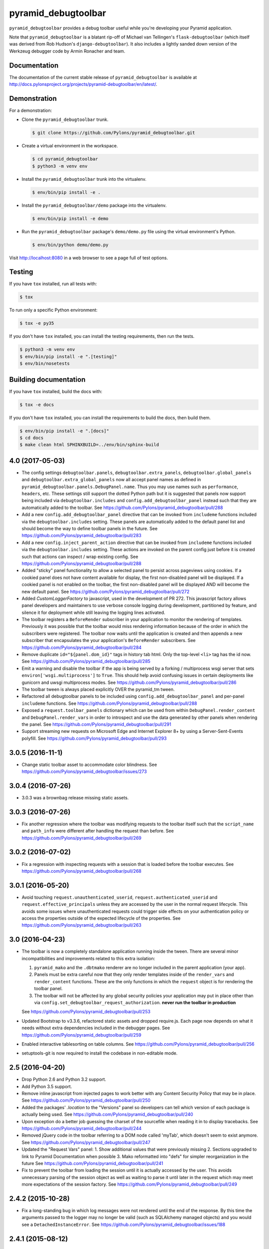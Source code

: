 pyramid_debugtoolbar
====================

``pyramid_debugtoolbar`` provides a debug toolbar useful while you're
developing your Pyramid application.

Note that ``pyramid_debugtoolbar`` is a blatant rip-off of Michael van
Tellingen's ``flask-debugtoolbar`` (which itself was derived from Rob Hudson's
``django-debugtoolbar``). It also includes a lightly sanded down version of the
Werkzeug debugger code by Armin Ronacher and team.


Documentation
-------------

The documentation of the current stable release of ``pyramid_debugtoolbar`` is
available at
http://docs.pylonsproject.org/projects/pyramid-debugtoolbar/en/latest/.


Demonstration
-------------

For a demonstration:

- Clone the ``pyramid_debugtoolbar`` trunk.

  .. code-block:: bash

      $ git clone https://github.com/Pylons/pyramid_debugtoolbar.git

- Create a virtual environment in the workspace.

  .. code-block:: bash

      $ cd pyramid_debugtoolbar
      $ python3 -m venv env

- Install the ``pyramid_debugtoolbar`` trunk into the virtualenv.

  .. code-block:: bash

      $ env/bin/pip install -e .

- Install the ``pyramid_debugtoolbar/demo`` package into the virtualenv.

  .. code-block:: bash

      $ env/bin/pip install -e demo

- Run the ``pyramid_debugtoolbar`` package's ``demo/demo.py`` file using the
  virtual environment's Python.

  .. code-block:: bash

      $ env/bin/python demo/demo.py

Visit http://localhost:8080 in a web browser to see a page full of test
options.


Testing
-------

If you have ``tox`` installed, run all tests with:

.. code-block:: bash

    $ tox

To run only a specific Python environment:

.. code-block:: bash

    $ tox -e py35

If you don't have ``tox`` installed, you can install the testing requirements,
then run the tests.

.. code-block:: bash

    $ python3 -m venv env
    $ env/bin/pip install -e ".[testing]"
    $ env/bin/nosetests


Building documentation
----------------------

If you have ``tox`` installed, build the docs with:

.. code-block:: bash

    $ tox -e docs

If you don't have ``tox`` installed, you can install the requirements to build
the docs, then build them.

.. code-block:: bash

    $ env/bin/pip install -e ".[docs]"
    $ cd docs
    $ make clean html SPHINXBUILD=../env/bin/sphinx-build


4.0 (2017-05-03)
----------------

- The config settings ``debugtoolbar.panels``, ``debugtoolbar.extra_panels``,
  ``debugtoolbar.global_panels`` and ``debugtoolbar.extra_global_panels``
  now all accept panel names as defined in
  ``pyramid_debugtoolbar.panels.DebugPanel.name``. Thus you may use names
  such as ``performance``, ``headers``, etc. These settings still support the
  dotted Python path but it is suggested that panels now support being
  included via ``debugtoolbar.includes`` and ``config.add_debugtoolbar_panel``
  instead such that they are automatically added to the toolbar.
  See https://github.com/Pylons/pyramid_debugtoolbar/pull/288

- Add a new ``config.add_debugtoolbar_panel`` directive that can be invoked
  from ``includeme`` functions included via the ``debugtoolbar.includes``
  setting. These panels are automatically added to the default panel list
  and should become the way to define toolbar panels in the future.
  See https://github.com/Pylons/pyramid_debugtoolbar/pull/283

- Add a new ``config.inject_parent_action`` directive that can be invoked
  from ``includeme`` functions included via the ``debugtoolbar.includes``
  setting. These actions are invoked on the parent config just before it is
  created such that actions can inspect / wrap existing config.
  See https://github.com/Pylons/pyramid_debugtoolbar/pull/288

- Added "sticky" panel functionality to allow a selected panel to persist
  across pageviews using cookies.  If a cookied panel does not have content
  available for display, the first non-disabled panel will be displayed. If a
  cookied panel is not enabled on the toolbar, the first non-disabled panel will
  be displayed AND will become the new default panel.
  See https://github.com/Pylons/pyramid_debugtoolbar/pull/272

- Added `CustomLoggerFactory` to javascript, used in the development of PR 272.
  This javascript factory allows panel developers and maintainers to use verbose
  console logging during development, partitioned by feature, and silence it for
  deployment while still leaving the logging lines activated.

- The toolbar registers a ``BeforeRender`` subscriber in your application to
  monitor the rendering of templates. Previously it was possible that the
  toolbar would miss rendering information because of the order in which the
  subscribers were registered. The toolbar now waits until the application
  is created and then appends a new subscriber that encapsulates the
  your application's ``BeforeRender`` subscribers.
  See https://github.com/Pylons/pyramid_debugtoolbar/pull/284

- Remove duplicate ``id="${panel.dom_id}"`` tags in history tab html. Only
  the top-level ``<li>`` tag has the id now.
  See https://github.com/Pylons/pyramid_debugtoolbar/pull/285

- Emit a warning and disable the toolbar if the app is being served by
  a forking / multiprocess wsgi server that sets
  ``environ['wsgi.multiprocess']`` to ``True``. This should help avoid
  confusing issues in certain deployments like gunicorn and uwsgi multiprocess
  modes. See https://github.com/Pylons/pyramid_debugtoolbar/pull/286

- The toolbar tween is always placed explicitly OVER the pyramid_tm tween.

- Refactored all debugtoolbar panels to be included using
  ``config.add_debugtoolbar_panel`` and per-panel ``includeme`` functions.
  See https://github.com/Pylons/pyramid_debugtoolbar/pull/288

- Exposed a ``request.toolbar_panels`` dictionary which can be used from within
  ``DebugPanel.render_content`` and ``DebugPanel.render_vars`` in order to
  introspect and use the data generated by other panels when rendering the
  panel. See https://github.com/Pylons/pyramid_debugtoolbar/pull/291

- Support streaming new requests on Microsoft Edge and Internet Explorer 8+ by
  using a Server-Sent-Events polyfill.
  See https://github.com/Pylons/pyramid_debugtoolbar/pull/293

3.0.5 (2016-11-1)
-----------------

- Change static toolbar asset to accommodate color blindness.
  See https://github.com/Pylons/pyramid_debugtoolbar/issues/273

3.0.4 (2016-07-26)
------------------

- 3.0.3 was a brownbag release missing static assets.

3.0.3 (2016-07-26)
------------------

- Fix another regression where the toolbar was modifying requests to the
  toolbar itself such that the ``script_name`` and ``path_info`` were
  different after handling the request than before.
  See https://github.com/Pylons/pyramid_debugtoolbar/pull/269

3.0.2 (2016-07-02)
------------------

- Fix a regression with inspecting requests with a session that is loaded
  before the toolbar executes.
  See https://github.com/Pylons/pyramid_debugtoolbar/pull/268

3.0.1 (2016-05-20)
------------------

- Avoid touching ``request.unauthenticated_userid``,
  ``request.authenticated_userid`` and ``request.effective_principals`` unless
  they are accessed by the user in the normal request lifecycle. This avoids
  some issues where unauthenticated requests could trigger side effects on
  your authentication policy or access the properties outside of the
  expected lifecycle of the properties.
  See https://github.com/Pylons/pyramid_debugtoolbar/pull/263

3.0 (2016-04-23)
----------------

- The toolbar is now a completely standalone application running inside the
  tween. There are several minor incompatibilities and improvements related
  to this extra isolation:

  1. ``pyramid_mako`` and the ``.dbtmako`` renderer are no longer included
     in the parent application (your app).
  2. Panels must be extra careful now that they only render templates inside
     of the ``render_vars`` and ``render_content`` functions. These are the
     only functions in which the ``request`` object is for rendering the
     toolbar panel.
  3. The toolbar will not be affected by any global security policies your
     application may put in place other than via
     ``config.set_debugtoolbar_request_authorization``.
     **never run the toolbar in production**

  See https://github.com/Pylons/pyramid_debugtoolbar/pull/253

- Updated Bootstrap to v3.3.6, refactored static assets and dropped require.js.
  Each page now depends on what it needs without extra dependencies included
  in the debugger pages.
  See https://github.com/Pylons/pyramid_debugtoolbar/pull/259

- Enabled interactive tablesorting on table columns.
  See https://github.com/Pylons/pyramid_debugtoolbar/pull/256

- setuptools-git is now required to install the codebase in non-editable mode.

2.5 (2016-04-20)
----------------

- Drop Python 2.6 and Python 3.2 support.

- Add Python 3.5 support.

- Remove inline javascript from injected pages to work better with any
  Content Security Policy that may be in place.
  See https://github.com/Pylons/pyramid_debugtoolbar/pull/250

- Added the packages' `.location` to the "Versions" panel so developers can tell
  which version of each package is actually being used.
  See https://github.com/Pylons/pyramid_debugtoolbar/pull/240

- Upon exception do a better job guessing the charset of the sourcefile when
  reading it in to display tracebacks.
  See https://github.com/Pylons/pyramid_debugtoolbar/pull/244

- Removed jQuery code in the toolbar referring to a DOM node called 'myTab',
  which doesn't seem to exist anymore.
  See https://github.com/Pylons/pyramid_debugtoolbar/pull/247

- Updated the "Request Vars" panel:
  1. Show additional values that were previously missing
  2. Sections upgraded to link to Pyramid Documentation when possible
  3. Mako reformatted into "defs" for simpler reorganization in the future
  See https://github.com/Pylons/pyramid_debugtoolbar/pull/241

- Fix to prevent the toolbar from loading the session until it is actually
  accessed by the user. This avoids unnecessary parsing of the session object
  as well as waiting to parse it until later in the request which may meet
  more expectations of the session factory.
  See https://github.com/Pylons/pyramid_debugtoolbar/pull/249

2.4.2 (2015-10-28)
------------------

- Fix a long-standing bug in which log messages were not rendered until
  the end of the response. By this time the arguments passed to the logger
  may no longer be valid (such as SQLAlchemy managed objects) and you would
  see a ``DetachedInstanceError``.
  See https://github.com/Pylons/pyramid_debugtoolbar/issues/188

2.4.1 (2015-08-12)
------------------

- Remove the extra query hash constructed when indexing into SQL queries via
  url as it was unused after releasing 2.4.
  See https://github.com/Pylons/pyramid_debugtoolbar/pull/232

2.4 (2015-06-04)
----------------

This release changes some details of the panel API, so if you are writing
any custom panels for the toolbar please review the changes.

- Document the cookie used to activate panels on a per-request basis. It is
  possible to specify the cookie per-request to turn on certain panels. This
  is used by default in the browser, but may also be used on a per-request
  basis by curl or other http APIs.

- Add new ``debugtoolbar.active_panels`` setting which can specify certain
  panels to be always active.

- Modify ``DebugPanel.name`` to be a valid python identifier, used for
  settings and lookup.

- The toolbar no longer will clobber the ``request.id`` property. It now
  namespaces its usage as ``request.pdtb_id``, freeing up ``request.id``
  for applications.

- Add a lock icon next to the request method in the sidebar if the request
  was accessed over https.
  See https://github.com/Pylons/pyramid_debugtoolbar/pull/213

- Update to bootstrap 3.1.1.
  See https://github.com/Pylons/pyramid_debugtoolbar/pull/213

- Fix display of POST variables where the same key is used multiple times.
  See https://github.com/Pylons/pyramid_debugtoolbar/pull/210

- Fix auth callback so it protects the toolbar views. Auth system is tested
  now. See https://github.com/Pylons/pyramid_debugtoolbar/pull/226

- Convert SQLAlchemy views to obtain the query and params internally; this
  allows executing queries with parameters that are not serializable.
  See https://github.com/Pylons/pyramid_debugtoolbar/pull/227

- Adds Pyramid version tests and bumps required Pyramid version to 1.4.
  The pyramid_mako dependency requires 1.3, but debugtoolbar also uses
  ``invoke_subrequest`` which was added in 1.4. The ``invoke_subrequest`` call
  was added
  in pyramid_debugtoolbar 2.0; if you need Pyramid 1.3 compatibility, try
  an older version.
  See https://github.com/Pylons/pyramid_debugtoolbar/issues/183
  and https://github.com/Pylons/pyramid_debugtoolbar/pull/225

2.3 (2015-01-05)
----------------

- Support a ``debugtoolbar.includes`` setting which will allow addons to
  extend the toolbar's internal Pyramid application with custom logic.
  See https://github.com/Pylons/pyramid_debugtoolbar/issues/207

- Fixed an issue when the toolbar is not mounted at the root of the domain.
  See https://github.com/Pylons/pyramid_debugtoolbar/pull/201

- Fixed an issue where the `button_css` was not pulled from the settings.
  Added support for configurable `max_request_history` and
  `max_visible_requests`.
  See https://github.com/Pylons/pyramid_debugtoolbar/pull/206

2.2.2 (2014-11-09)
------------------

- Brownbagged 2.2.1, forgot to include the templates!

2.2.1 (2014-11-09)
------------------

- Several internal links were not relative causing them to fail when the
  app is mounted at a path prefix. See
  https://github.com/Pylons/pyramid_debugtoolbar/pull/185 and
  https://github.com/Pylons/pyramid_debugtoolbar/pull/196

- Pin pygments<2 on 3.2 as the new release has dropped support.

2.2 (2014-08-12)
----------------

- Avoid polluting user code with unnecessary toolbar css just to show the
  button. See https://github.com/Pylons/pyramid_debugtoolbar/pull/174

- Inject the toolbar button into ``application/xhtml+xml`` requests.
  See https://github.com/Pylons/pyramid_debugtoolbar/pull/176

- Make the toolbar accessible before another request has been served by the
  application. See https://github.com/Pylons/pyramid_debugtoolbar/pull/171


2.1 (2014-05-22)
----------------

- Add new "debugtoolbar." configuration settings that allow enabling or
  disabling various Pyramid knobs in a users .ini file. This for instance
  allows easy enabling/disabling of template reloading for the debugtoolbar.

- Allow the toolbar to display always, even when the parent application
  is using a default permission.
  See https://github.com/Pylons/pyramid_debugtoolbar/issues/147

- Stabilize and document the ``pyramid_debugtoolbar.panels.DebugPanel``
  API to allow developers to create their own panels.

- Add new ``debugtoolbar.extra_panels`` and
  ``debugtoolbar.extra_global_panels`` configuration settings to make it
  simpler to support custom panels without overwriting the default panels.

2.0.2 (2014-02-13)
------------------

- Fix breaking bugs when run under Py3k.

2.0.1 (2014-02-12)
------------------

- Fixes a bug in 2.0 expecting pyramid_beaker to be around.

2.0 (2014-02-12)
----------------

- The toolbar has undergone a major refactoring to mitigate the effects of
  the toolbar's internal behavior on the application to which it is connected
  and make it possible to inspect arbitrary requests. It is now available at
  ``/_debug_toolbar`` and can be used to monitor any and all requests serviced
  by the Pyramid application that it is wrapping, including non-html responses.

  The toolbar will live-update (on conforming browsers via Server Sent Events)
  when requests come into the Pyramid application, and can be used to debug and
  inspect multiple requests simultaneously.

1.0.9 (2013-10-20)
------------------

- Use new ``pyramid_mako`` configuration directive add_mako_renderer.

1.0.8 (2013-09-09)
------------------

- Depend on ``pyramid_mako`` (Mako support will be split out of Pyramid in
  1.5+).

1.0.7 (2013-08-29)
------------------

- Drop support for Python 2.5.

- Fix computation of proxy addresses.  See
  https://github.com/Pylons/pyramid_debugtoolbar/pull/100 .

- Make templates compatible with no-MarkupSafe Mako under Python 3.2.

- Decode platform name to Unicode using utf-8 encoding to cope with nonascii
  characters in platform (e.g. Fedora's Schrodinger's Cat).  See
  https://github.com/Pylons/pyramid_debugtoolbar/pull/98

- Raise a ``pyramid.exceptions.URLDecodeError`` instead of a raw
  UnicodeDecodeError when the request path cannot be decoded.  See
  https://github.com/Pylons/pyramid/issues/1057.

- Added new configuration option: `debugtoolbar.show_on_exc_only` (
  default=false).  If set to true (`debugtoolbar.show_on_exc_only = true`)
  the debugtoolbar will only be injected into the response in case a
  exception is raised. If the response is processed without exception the
  returned html code is not changed at all.
  See https://github.com/Pylons/pyramid_debugtoolbar/issues/54

- Fix various UnicodeDecodeError exceptions.

1.0.6 (2013-04-17)
------------------

- Packaging release only, no code changes.  1.0.5 was a brownbag release due to
  missing directories in the tarball.

1.0.5 (2013-04-17)
------------------

- Parse IPs correctly when request.remote_addr is a comma separated list
  of proxies IPs.

- If you are also using require.js, the debug toolbar's version of jQuery
  will no longer conflict with your application's version of the library.

- Use the "n" filter to disable default_filters when including the raw
  SQL in links, leaving only the "u" filter (URL escaping).

- Support for per-request authorization of toolbar middleware via
  ``config.set_debugtoolbar_request_authorization(callback)`` where callback
  accepts request object and returns boolean value whether toolbar is enabled
  or not.

- Short term fix for preventing error when converting binary query params to json.

- Fix sqlalchemy query duration from microseconds to milliseconds.

1.0.4 (2013-01-05)
------------------

- Add a ``debugtoolbar.excluded_prefixes`` setting.  When a URL path prefix
  matches one of these prefixes, the toolbar will not be shown on the resulting
  page.

- Show the prompt and little text file icons show all the time, instead of
  only on hover.

- Do not set max-height on result boxes (which result in nested scroll on
  the page, which makes it hard to find information quickly).

- When an expression result is long, do not truncate with an ellipsis, which
  requires one more click to get at the information I need.

- Support ``pip install`` from the github repository by adding all static files
  required to install in the ``package_data`` ``setup.py``. Setuptools usually
  uses Subversion or CVS to tell it what static files it needs to package up
  for egg distribution, but does not support reading git metadata.

- The debug toolbar now use a patched version of require.js with a distinct
  private name that cannot clash with the dojo loader or other incompatible
  versions of require that may already be loaded on the page. You no longer
  need to add the toolbar to your own require.js to make it work.

1.0.3 (2012-09-23)
------------------

- The ``valid_host`` custom predicate used internally by pyramid_debugtoolbar
  views didn't use newer "ipaddr"-based logic.  Symptom: some views may have
  been incorrectly inaccessible if you used a network mask as a
  "debugtoolbar.hosts" option.

- The debug console now works with Google App Engine.

- The debug console now adds a shortcut for accessing the last result through
  ``_``.

1.0.2 (2012-04-19)
------------------

- Moved the toolbar and debugger javascript files to use requirejs for
  better dependency loading and module isolation to play better with mutiple
  library versions. Recurrent problem was with async loading and application
  specific jquery library where the expected version was overrided by the
  toolbar one.

  If you are already using requirejs and want the toolbar to load, just add it
  to your path and module::

    require.config({
      paths: {
        "jquery": "jquery-1.7.2.min",
        "toolbar": "/_debug_toolbar/static/js/toolbar"
      }
    });

    require(["jquery", "toolbar"], function($, toolbar) {
      $(function() {
        // your module
      });
    });

1.0.1 (2012-03-27)
------------------

- If ``request.remote_addr`` is ``None``, disable the toolbar.

1.0 (2012-03-17)
----------------

- Don't URL-quote SQL parameters on SQLAlchemy panel.

- Allow hostmask values as ``debugtoolbar.hosts`` entries
  (e.g. ``192.168.1.0/24``).

0.9.9.1 (2012-02-22)
--------------------

- When used with Pyramid 1.3a9+, views, routes, and other registrations made
  by ``pyramid_debugtoolbar`` itself will not show up in the introspectables
  panel.

0.9.9 (2012-02-19)
------------------

- Try to take advantage of MakoRendererFactoryHelper in Pyramid 1.3a8+.  If
  we can do this, the toolbar templates won't be effected by normal mako
  settings.  The most visible change is that toolbar mako templates now have
  a ``dbtmako`` extension.

0.9.8 (2012-01-09)
------------------

- Show request headers instead of mistakenly showing environ values in
  Headers panel under "Request Headers".  This also fixes a potential
  UnicodeDecodeError.

- Set content_length on response object when we regenerate app_iter while
  replacing original content.

0.9.7 (2011-12-09)
------------------

- The performance panel of the debugtoolbar used a variable named
  ``function_calls`` which was not initialised when stats are not
  collected. This caused a ``NameError`` when mako rendered the template with
  the ``strict_undefined`` option.

- Fix Python 3 compatibility in SQLAlchemy panel.

- Make SQLAlchemy explain and select work again.

0.9.6 (2011-12-09)
------------------

- Added "Introspection" panel; active only under Pyramid 1.3dev+ (requires
  Pyramid introspection subsystem).

- Address heisenbug reported where performance panel template variables cause
  unexpected results.  Can't repeat, but reporter indicates the fix works for
  him, so hail marying.  See
  https://github.com/Pylons/pyramid_debugtoolbar/commit/5719c97ea2a3a41fc01e261403d0167cc38f3b49

0.9.5 (2011-11-12)
------------------

- Adjust tox setup to test older Pyramid and WebOb branches under 2.5.

- Convert all templates to Mako.

- Don't rely on ``pyramid.compat.json``.

- Add Tweens toolbar panel.

0.9.4 (2011-09-28)
------------------

- Upgrade to jquery 1.6.4 and tablesorter plugin 2.0.5b

- Introduced new setting ``debugtoolbar.button_style``. Which can be used
  to override the default style (top:30px) set by ``toolbar.css``.

- Compatible with Python 3.2 (requires Pyramid 1.3dev+).

- Appease settings values that were sensitive to ``__getattr__`` in the
  settings debug panel (e.g. MongoDB databases).  See
  https://github.com/Pylons/pyramid_debugtoolbar/issues/30

0.9.3 (2011-09-12)
------------------

- All debug toolbar panels and underlying views are now always executable by
  entirely anonymous users, regardless of the default permission that may be
  in effect (use the ``NO_PERMISSION_REQUIRED`` permission for all
  debugtoolbar views).

- Toolbar cookie settings name changed (from fldt to p_dt), to avoid messing
  up folks who use both the flask debugtoolbar and Pyramid's.

- Fix IE7 and IE8 renderings of the toolbar.

0.9.2 (2011-09-05)
------------------

- Log an exception body to the debug toolbar logger when an exception
  happens.

- Don't reset the root logger level to NOTSET in the logging panel (changes
  console logging output to sanity again).

0.9.1 (2011-08-30)
------------------

- The ``debugtoolbar.intercept_exc`` setting is now a tri-state setting.  It
  can be one of ``debug``, ``display`` or ``false``.  ``debug`` means show
  the pretty traceback page with debugging controls.  ``display`` means show
  the pretty traceback package but omit the debugging controls.  ``false``
  means don't show the pretty traceback page.  For backwards compatibility
  purposes, ``true`` means ``debug``.

- A URL is now logged to the console for each exception when
  ``debugtoolbar.intercept_exc`` is ``debug`` or ``display``.  This URL leads
  to a rendering of the "pretty" traceback page for an exception.  This is
  useful when the exception was caused by an AJAX or non-human-driven
  request.  This URL is also injected into the pretty traceback page (at the
  bottom).

- "Unfixed" indentation of SQL EXPLAIN done in 0.9, it broke the explain page
  when a column value isn't a string.

0.9 (2011-08-29)
----------------

- Fixed indentation of SQL EXPLAIN by replacing spaces with HTML spaces.

- ``response.charset`` in some undefined user-reported cases may be ``None``,
  which would lead to an exception when attempting to render the debug
  toolbar.  In such cases we now assume the charset is UTF-8.

- Some renderings of the request vars and renderer values would raise an
  uncaught exception.

0.8 (2011-08-24)
----------------

- Try to cope with braindead Debian Python installs which package the
  ``pstats`` module separately from Python for god only knows what reason.
  Turn the performance panel off in this case instead of crashing.

0.7 (2011-08-24)
----------------

- Docs-only changes.

0.6 (2011-08-21)
----------------

- Do not register an alias when registering an implicit tween factory (compat
  with future 1.2 release).

0.5 (2011-08-18)
----------------

- The toolbar didn't work under Windows due to usage of the ``resource``
  module: https://github.com/Pylons/pyramid_debugtoolbar/issues/12

0.4 (2011-08-18)
----------------

- Change the default value for ``debugtoolbar.intercept_redirects`` to
  ``false.`` Rationale: it confuses people when first developing if the
  application they're working on has a home page which does a redirection.

0.3 (2011-08-15)
----------------

- Request vars panel would cause a UnicodeDecodeError under some
  circumstances (see https://github.com/Pylons/pyramid_debugtoolbar/issues/9).

- Dynamicize URLs for SQLAlchemy subpanels.

- Require "pyramid>=1.2dev" for install; the trunk is now "1.2dev" instead of
  "1.1.1dev".

- Requires trunk after 2011-08-14: WSGIHTTPException "prepare" method and
  ``alias`` param to add_tween, BeforeRender event has no "_system" attr.

- Fix memory leak.

- HTML HTTP exceptions now are rendered with the debug toolbar div.

- Added NotFound page to demo app and selenium tests.

0.2 (2011-08-07)
----------------

- Add SQLAlchemy "explain" and "select" pages (available from the SQLALchemy
  panel next to each query shown in the page).

- Requires newer Pyramid trunk (checked out on 2011-08-07 or later).

- Add a link to the SQLAlchemy demo page from the demo app index page.

0.1 (2011-07-30)
----------------

- Initial release.


